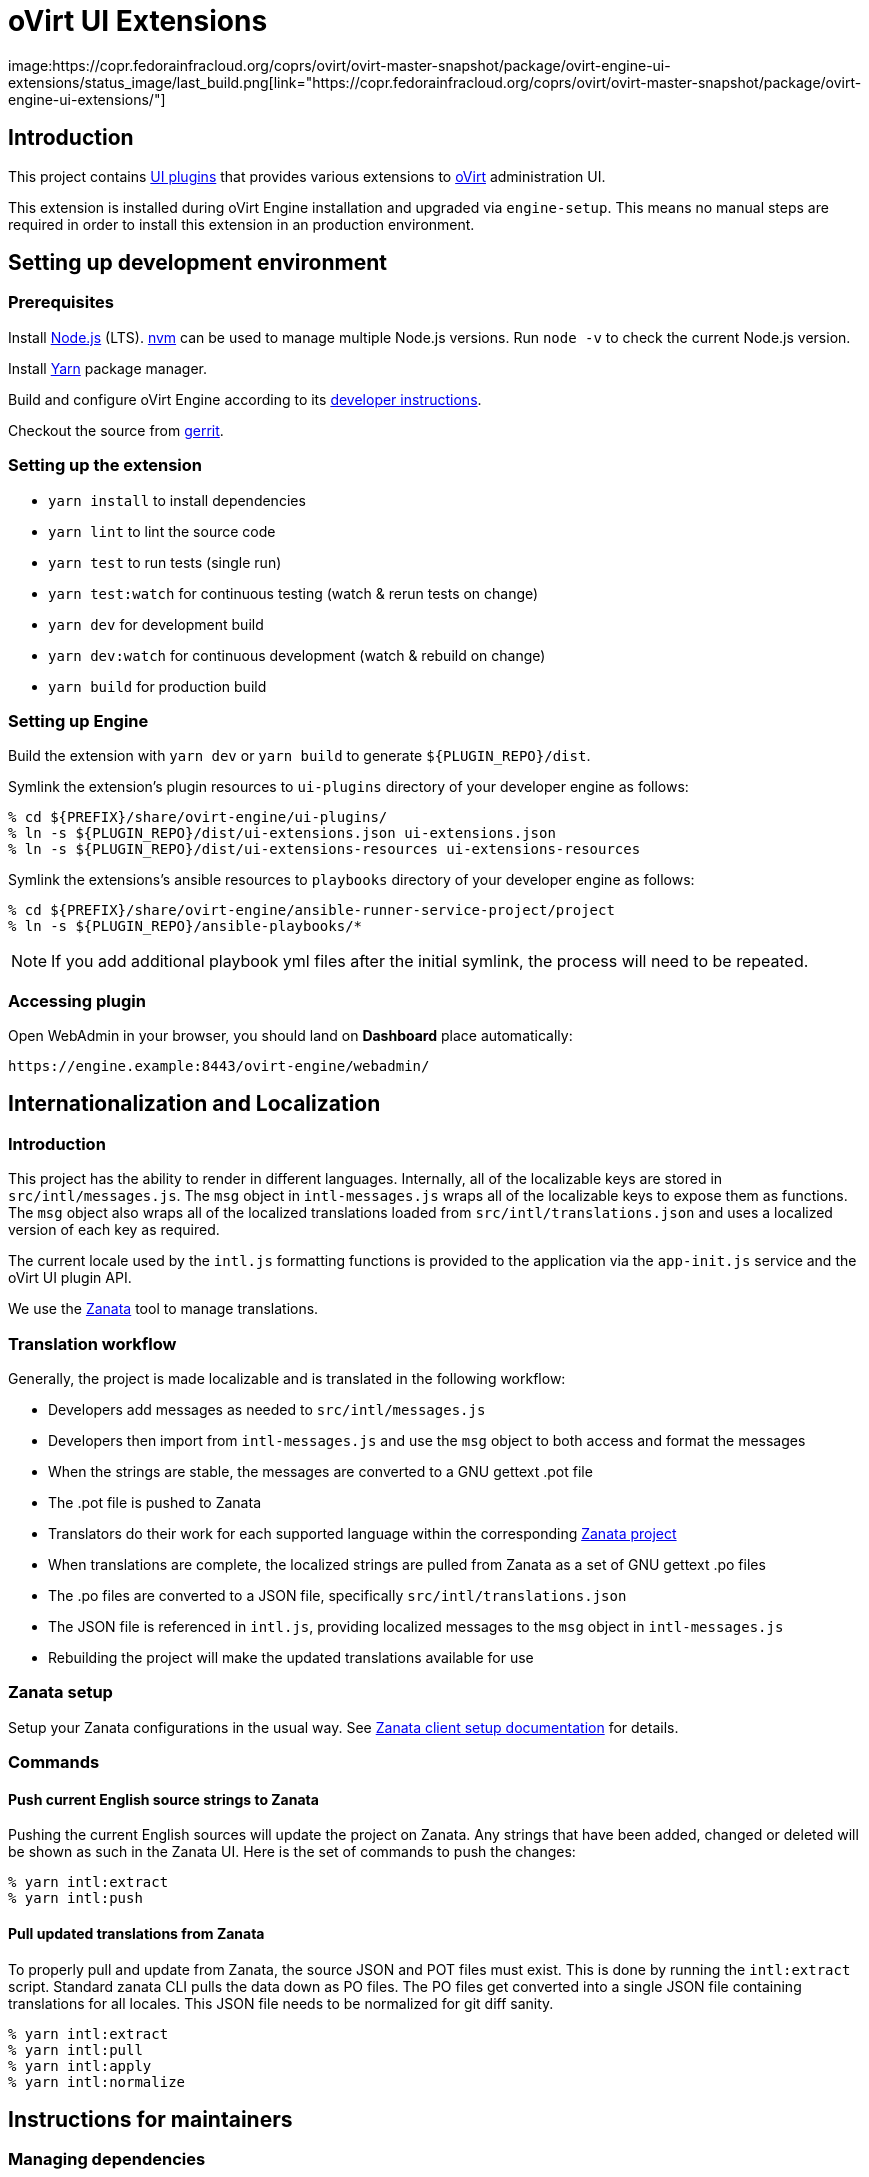 = oVirt UI Extensions
image:https://copr.fedorainfracloud.org/coprs/ovirt/ovirt-master-snapshot/package/ovirt-engine-ui-extensions/status_image/last_build.png[link="https://copr.fedorainfracloud.org/coprs/ovirt/ovirt-master-snapshot/package/ovirt-engine-ui-extensions/"]

== Introduction

This project contains
http://www.ovirt.org/develop/release-management/features/ux/uiplugins43.html[UI plugins]
that provides various extensions to http://www.ovirt.org/[oVirt] administration UI.

This extension is installed during oVirt Engine installation and upgraded via `engine-setup`.
This means no manual steps are required in order to install this extension in an production
environment.

== Setting up development environment

=== Prerequisites

Install https://nodejs.org/[Node.js] (LTS). https://github.com/creationix/nvm[nvm] can be
used to manage multiple Node.js versions. Run `node -v` to check the current Node.js version.

Install https://yarnpkg.com/[Yarn] package manager.

Build and configure oVirt Engine according to its
https://gerrit.ovirt.org/gitweb?p=ovirt-engine.git;a=blob_plain;f=README.adoc;hb=master[developer instructions].

Checkout the source from https://gerrit.ovirt.org/#/admin/projects/ovirt-engine-ui-extensions[gerrit].

=== Setting up the extension

* `yarn install` to install dependencies
* `yarn lint` to lint the source code
* `yarn test` to run tests (single run)
* `yarn test:watch` for continuous testing (watch & rerun tests on change)
* `yarn dev` for development build
* `yarn dev:watch` for continuous development (watch & rebuild on change)
* `yarn build` for production build

=== Setting up Engine

Build the extension with `yarn dev` or `yarn build` to generate `${PLUGIN_REPO}/dist`.

Symlink the extension's plugin resources to `ui-plugins` directory of your developer
engine as follows:

 % cd ${PREFIX}/share/ovirt-engine/ui-plugins/
 % ln -s ${PLUGIN_REPO}/dist/ui-extensions.json ui-extensions.json
 % ln -s ${PLUGIN_REPO}/dist/ui-extensions-resources ui-extensions-resources

Symlink the extensions's ansible resources to `playbooks` directory of your developer
engine as follows:

 % cd ${PREFIX}/share/ovirt-engine/ansible-runner-service-project/project
 % ln -s ${PLUGIN_REPO}/ansible-playbooks/*

NOTE: If you add additional playbook yml files after the initial symlink, the
      process will need to be repeated.

=== Accessing plugin

Open WebAdmin in your browser, you should land on *Dashboard* place automatically:

  https://engine.example:8443/ovirt-engine/webadmin/

== Internationalization and Localization

=== Introduction

This project has the ability to render in different languages. Internally, all of the localizable
keys are stored in `src/intl/messages.js`. The `msg` object in `intl-messages.js` wraps all of the
localizable keys to expose them as functions. The `msg` object also wraps all of the localized
translations loaded from `src/intl/translations.json` and uses a localized version of each key
as required.

The current locale used by the `intl.js` formatting functions is provided to the application via
the `app-init.js` service and the oVirt UI plugin API.

We use the https://translate.zanata.org/[Zanata] tool to manage translations.

=== Translation workflow

Generally, the project is made localizable and is translated in the following workflow:

* Developers add messages as needed to `src/intl/messages.js`
* Developers then import from `intl-messages.js` and use the `msg` object to both access and format the messages
* When the strings are stable, the messages are converted to a GNU gettext .pot file
* The .pot file is pushed to Zanata
* Translators do their work for each supported language within the corresponding
  https://translate.zanata.org/project/view/ovirt-engine-ui-extensions[Zanata project]
* When translations are complete, the localized strings are pulled from Zanata as a set of GNU gettext .po files
* The .po files are converted to a JSON file, specifically `src/intl/translations.json`
* The JSON file is referenced in `intl.js`, providing localized messages to the `msg` object in `intl-messages.js`
* Rebuilding the project will make the updated translations available for use

=== Zanata setup

Setup your Zanata configurations in the usual way. See
http://docs.zanata.org/en/release/client/[Zanata client setup documentation] for details.

=== Commands

==== Push current English source strings to Zanata

Pushing the current English sources will update the project on Zanata. Any strings that have been
added, changed or deleted will be shown as such in the Zanata UI. Here is the set of commands to
push the changes:

 % yarn intl:extract
 % yarn intl:push

==== Pull updated translations from Zanata

To properly pull and update from Zanata, the source JSON and POT files must exist. This is done by
running the `intl:extract` script. Standard zanata CLI pulls the data down as PO files. The PO
files get converted into a single JSON file containing translations for all locales. This JSON
file needs to be normalized for git diff sanity.

 % yarn intl:extract
 % yarn intl:pull
 % yarn intl:apply
 % yarn intl:normalize

== Instructions for maintainers

=== Managing dependencies

Dependencies not related to production build (not needed for `yarn build`)
should go into `devDependencies`. Try to keep as few `dependencies` as possible.

Whenever `dependencies` are changed:

* submit patch for https://gerrit.ovirt.org/#/q/project:ovirt-engine-nodejs-modules[ovirt-engine-nodejs-modules]:
** bump the `Release` number
** merge the patch, this triggers `ovirt-engine-nodejs-modules` RPM build
* update `automation/build.packages` according to the new RPM version

=== Package versioning

* alpha and beta builds (pre-releases): `x.y.z-0.N` where version stays the same
* RC and GA builds (releases): `x.y.z-N` where version grows between releases

`version` in `package.json` is reflected into the RPM `x.y.z` version.

=== Release process

Only covers release builds (RC and GA).

==== Stable branches

To create new stable branch:

. create new branch via https://gerrit.ovirt.org/#/admin/projects/ovirt-engine-ui-extensions,branches[Gerrit]
. rebase on top of the newly created branch
. ensure that `automation/build.repos` contains proper repos (avoid `master` repos)

Then, update the master branch:

* submit patch with following changes:
** `package.json` - bump `version`
** `packaging/spec.in` - reset `Release` number to `0.1` and update `%changelog`

Finally, update CI job config:

* submit patch for https://gerrit.ovirt.org/#/q/project:jenkins[jenkins]:
** in `jobs/confs/projects/ovirt-engine-ui-extensions/ovirt-engine-ui-extensions_standard.yaml`,
   ensure that `version` contains proper Engine version to corresponding stable branch mapping

==== Releases

To perform new release:

. switch to appropriate stable branch
. submit patch that prepares the branch for release:
.. `package.json` - ensure proper `version` (e.g. bump `.z` component)
.. `packaging/spec.in` - ensure proper `Release` number and update `%changelog`
. pull changes from remote
. tag release-prep patch and push the tag to remote:
.. `git tag -a <tag-name>`
.. `git push origin <tag-name>`
. trigger CI build on release-prep patch
. update oVirt release config in `releng-tools` repo

Tag name example: `ovirt-engine-ui-extensions-1.0.0-1`

=== Building RPM

To build RPM from an open patch, just post `ci please build` comment on Gerrit. See
https://www.ovirt.org/blog/2016/12/ci-please-build/[this blog post] for details on this CI feature.

Alternatively, RPM can be built locally using
https://ovirt-infra-docs.readthedocs.io/en/latest/CI/Using_mock_runner/index.html[mock_runner].
